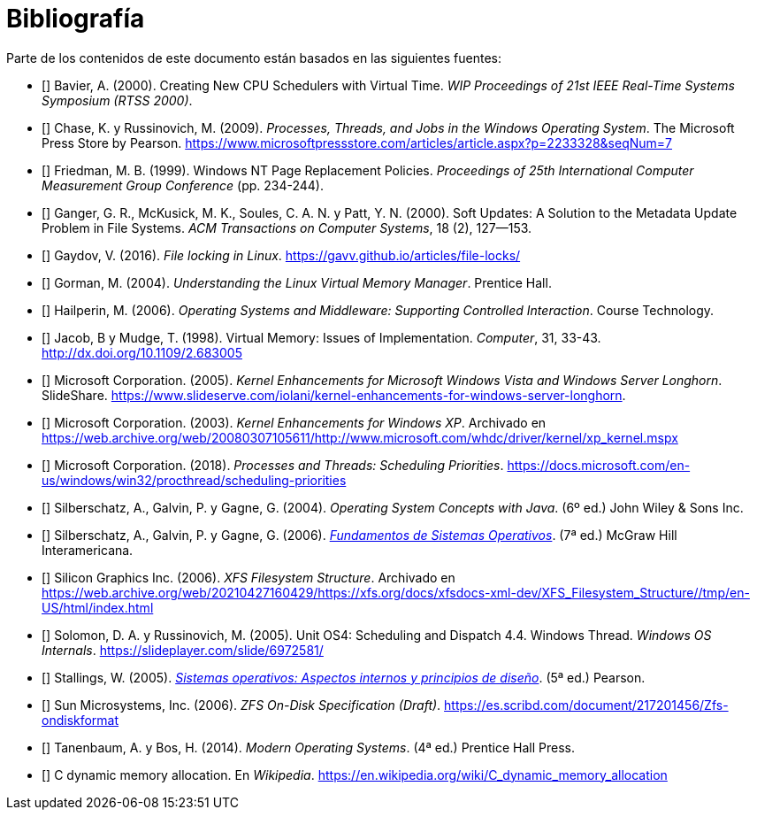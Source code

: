 [[bibliografía]]
[bibliography]
= Bibliografía

Parte de los contenidos de este documento están basados en las siguientes fuentes:

* [[[Bavier2000]]]
Bavier, A. (2000). Creating New CPU Schedulers with Virtual Time. _WIP Proceedings of 21st IEEE Real-Time Systems Symposium (RTSS 2000)_.

* [[[Chase2009]]]
Chase, K. y Russinovich, M. (2009). _Processes, Threads, and Jobs in the Windows Operating System_. The Microsoft Press Store by Pearson. https://www.microsoftpressstore.com/articles/article.aspx?p=2233328&seqNum=7

* [[[Friedman1999]]]
Friedman, M. B. (1999). Windows NT Page Replacement Policies. _Proceedings of 25th International Computer Measurement Group Conference_ (pp. 234-244).

* [[[Ganger2000]]]
Ganger, G. R., McKusick, M. K., Soules, C. A. N. y Patt, Y. N. (2000). Soft Updates: A Solution to the Metadata Update Problem in File Systems. _ACM Transactions on Computer Systems_, 18 (2), 127—153.

* [[[Gaydov2016]]]
Gaydov, V. (2016). _File locking in Linux_. https://gavv.github.io/articles/file-locks/

* [[[Gorman2004]]]
Gorman, M. (2004). _Understanding the Linux Virtual Memory Manager_. Prentice Hall.

* [[[Hailperin2006]]]
Hailperin, M. (2006). _Operating Systems and Middleware: Supporting Controlled Interaction_. Course Technology.

* [[[Jacob1998]]]
Jacob, B y Mudge, T. (1998). Virtual Memory: Issues of Implementation. _Computer_, 31, 33-43. http://dx.doi.org/10.1109/2.683005

* [[[Microsoft2005]]]
Microsoft Corporation. (2005). _Kernel Enhancements for Microsoft Windows Vista and Windows Server Longhorn_. SlideShare. https://www.slideserve.com/iolani/kernel-enhancements-for-windows-server-longhorn.

* [[[Microsoft2003]]]
Microsoft Corporation. (2003). _Kernel Enhancements for Windows XP_. Archivado en https://web.archive.org/web/20080307105611/http://www.microsoft.com/whdc/driver/kernel/xp_kernel.mspx

* [[[Microsoft2018]]]
Microsoft Corporation. (2018). _Processes and Threads: Scheduling Priorities_. https://docs.microsoft.com/en-us/windows/win32/procthread/scheduling-priorities

* [[[Silberschatz2004]]]
Silberschatz, A., Galvin, P. y Gagne, G. (2004). _Operating System Concepts with Java_. (6º ed.) John Wiley & Sons Inc.

* [[[Silberschatz2005]]]
Silberschatz, A., Galvin, P. y Gagne, G. (2006). http://absysnetweb.bbtk.ull.es/cgi-bin/abnetopac?TITN=345629[_Fundamentos de Sistemas Operativos_]. (7ª ed.) McGraw Hill Interamericana.

* [[[SGI2006]]]
Silicon Graphics Inc. (2006). _XFS Filesystem Structure_. Archivado en https://web.archive.org/web/20210427160429/https://xfs.org/docs/xfsdocs-xml-dev/XFS_Filesystem_Structure//tmp/en-US/html/index.html

* [[[Solomon2005]]]
Solomon, D. A. y Russinovich, M. (2005). Unit OS4: Scheduling and Dispatch 4.4. Windows Thread. _Windows OS Internals_. https://slideplayer.com/slide/6972581/

* [[[Stallings2005]]]
Stallings, W. (2005). http://absysnetweb.bbtk.ull.es/cgi-bin/abnetopac?TITN=314530[_Sistemas operativos: Aspectos internos y principios de diseño_]. (5ª ed.) Pearson.

* [[[Sun2006]]]
Sun Microsystems, Inc. (2006). _ZFS On-Disk Specification (Draft)_. https://es.scribd.com/document/217201456/Zfs-ondiskformat
// http://www.giis.co.in/Zfs_ondiskformat.pdf

* [[[Tanenbaum2014]]]
Tanenbaum, A. y Bos, H. (2014). _Modern Operating Systems_. (4ª ed.) Prentice Hall Press.

* [[[Wikipedia-cmalloc]]]
C dynamic memory allocation. En _Wikipedia_. https://en.wikipedia.org/wiki/C_dynamic_memory_allocation
